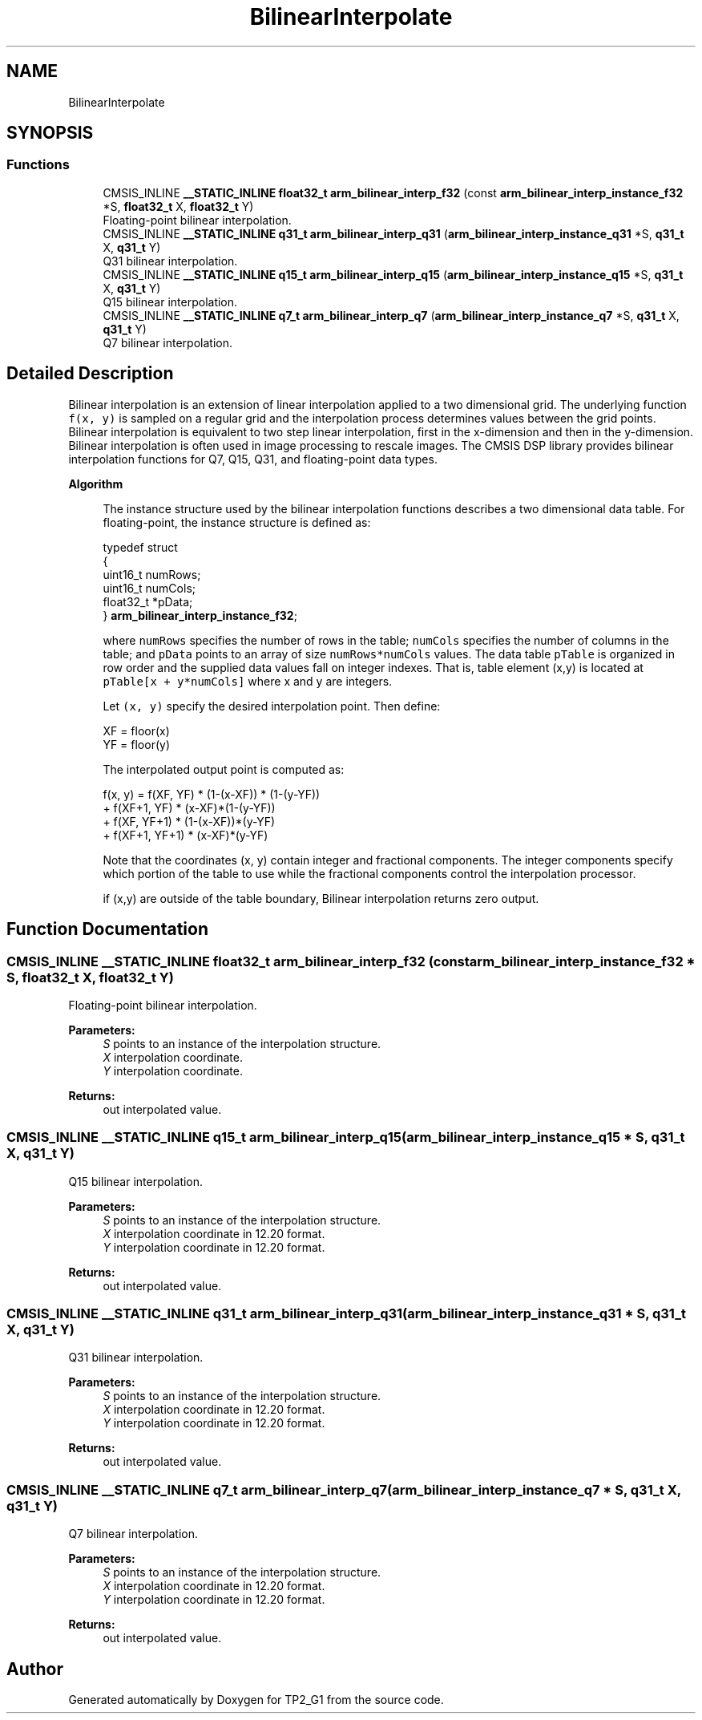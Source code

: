 .TH "BilinearInterpolate" 3 "Mon Sep 13 2021" "TP2_G1" \" -*- nroff -*-
.ad l
.nh
.SH NAME
BilinearInterpolate
.SH SYNOPSIS
.br
.PP
.SS "Functions"

.in +1c
.ti -1c
.RI "CMSIS_INLINE \fB__STATIC_INLINE\fP \fBfloat32_t\fP \fBarm_bilinear_interp_f32\fP (const \fBarm_bilinear_interp_instance_f32\fP *S, \fBfloat32_t\fP X, \fBfloat32_t\fP Y)"
.br
.RI "Floating-point bilinear interpolation\&. "
.ti -1c
.RI "CMSIS_INLINE \fB__STATIC_INLINE\fP \fBq31_t\fP \fBarm_bilinear_interp_q31\fP (\fBarm_bilinear_interp_instance_q31\fP *S, \fBq31_t\fP X, \fBq31_t\fP Y)"
.br
.RI "Q31 bilinear interpolation\&. "
.ti -1c
.RI "CMSIS_INLINE \fB__STATIC_INLINE\fP \fBq15_t\fP \fBarm_bilinear_interp_q15\fP (\fBarm_bilinear_interp_instance_q15\fP *S, \fBq31_t\fP X, \fBq31_t\fP Y)"
.br
.RI "Q15 bilinear interpolation\&. "
.ti -1c
.RI "CMSIS_INLINE \fB__STATIC_INLINE\fP \fBq7_t\fP \fBarm_bilinear_interp_q7\fP (\fBarm_bilinear_interp_instance_q7\fP *S, \fBq31_t\fP X, \fBq31_t\fP Y)"
.br
.RI "Q7 bilinear interpolation\&. "
.in -1c
.SH "Detailed Description"
.PP 
Bilinear interpolation is an extension of linear interpolation applied to a two dimensional grid\&. The underlying function \fCf(x, y)\fP is sampled on a regular grid and the interpolation process determines values between the grid points\&. Bilinear interpolation is equivalent to two step linear interpolation, first in the x-dimension and then in the y-dimension\&. Bilinear interpolation is often used in image processing to rescale images\&. The CMSIS DSP library provides bilinear interpolation functions for Q7, Q15, Q31, and floating-point data types\&.
.PP
\fBAlgorithm\fP 
.PP
\fB\fP
.RS 4
The instance structure used by the bilinear interpolation functions describes a two dimensional data table\&. For floating-point, the instance structure is defined as: 
.PP
.nf

  typedef struct
  {
    uint16_t numRows;
    uint16_t numCols;
    float32_t *pData;
} \fBarm_bilinear_interp_instance_f32\fP;
.fi
.PP
.RE
.PP
\fB\fP
.RS 4
where \fCnumRows\fP specifies the number of rows in the table; \fCnumCols\fP specifies the number of columns in the table; and \fCpData\fP points to an array of size \fCnumRows*numCols\fP values\&. The data table \fCpTable\fP is organized in row order and the supplied data values fall on integer indexes\&. That is, table element (x,y) is located at \fCpTable[x + y*numCols]\fP where x and y are integers\&.
.RE
.PP
\fB\fP
.RS 4
Let \fC(x, y)\fP specify the desired interpolation point\&. Then define: 
.PP
.nf

    XF = floor(x)
    YF = floor(y)
.fi
.PP
 
.RE
.PP
\fB\fP
.RS 4
The interpolated output point is computed as: 
.PP
.nf

 f(x, y) = f(XF, YF) * (1-(x-XF)) * (1-(y-YF))
          + f(XF+1, YF) * (x-XF)*(1-(y-YF))
          + f(XF, YF+1) * (1-(x-XF))*(y-YF)
          + f(XF+1, YF+1) * (x-XF)*(y-YF)
.fi
.PP
 Note that the coordinates (x, y) contain integer and fractional components\&. The integer components specify which portion of the table to use while the fractional components control the interpolation processor\&.
.RE
.PP
\fB\fP
.RS 4
if (x,y) are outside of the table boundary, Bilinear interpolation returns zero output\&. 
.RE
.PP

.SH "Function Documentation"
.PP 
.SS "CMSIS_INLINE \fB__STATIC_INLINE\fP \fBfloat32_t\fP arm_bilinear_interp_f32 (const \fBarm_bilinear_interp_instance_f32\fP * S, \fBfloat32_t\fP X, \fBfloat32_t\fP Y)"

.PP
Floating-point bilinear interpolation\&. 
.PP
\fBParameters:\fP
.RS 4
\fIS\fP points to an instance of the interpolation structure\&. 
.br
\fIX\fP interpolation coordinate\&. 
.br
\fIY\fP interpolation coordinate\&. 
.RE
.PP
\fBReturns:\fP
.RS 4
out interpolated value\&. 
.RE
.PP

.SS "CMSIS_INLINE \fB__STATIC_INLINE\fP \fBq15_t\fP arm_bilinear_interp_q15 (\fBarm_bilinear_interp_instance_q15\fP * S, \fBq31_t\fP X, \fBq31_t\fP Y)"

.PP
Q15 bilinear interpolation\&. 
.PP
\fBParameters:\fP
.RS 4
\fIS\fP points to an instance of the interpolation structure\&. 
.br
\fIX\fP interpolation coordinate in 12\&.20 format\&. 
.br
\fIY\fP interpolation coordinate in 12\&.20 format\&. 
.RE
.PP
\fBReturns:\fP
.RS 4
out interpolated value\&. 
.RE
.PP

.SS "CMSIS_INLINE \fB__STATIC_INLINE\fP \fBq31_t\fP arm_bilinear_interp_q31 (\fBarm_bilinear_interp_instance_q31\fP * S, \fBq31_t\fP X, \fBq31_t\fP Y)"

.PP
Q31 bilinear interpolation\&. 
.PP
\fBParameters:\fP
.RS 4
\fIS\fP points to an instance of the interpolation structure\&. 
.br
\fIX\fP interpolation coordinate in 12\&.20 format\&. 
.br
\fIY\fP interpolation coordinate in 12\&.20 format\&. 
.RE
.PP
\fBReturns:\fP
.RS 4
out interpolated value\&. 
.RE
.PP

.SS "CMSIS_INLINE \fB__STATIC_INLINE\fP \fBq7_t\fP arm_bilinear_interp_q7 (\fBarm_bilinear_interp_instance_q7\fP * S, \fBq31_t\fP X, \fBq31_t\fP Y)"

.PP
Q7 bilinear interpolation\&. 
.PP
\fBParameters:\fP
.RS 4
\fIS\fP points to an instance of the interpolation structure\&. 
.br
\fIX\fP interpolation coordinate in 12\&.20 format\&. 
.br
\fIY\fP interpolation coordinate in 12\&.20 format\&. 
.RE
.PP
\fBReturns:\fP
.RS 4
out interpolated value\&. 
.RE
.PP

.SH "Author"
.PP 
Generated automatically by Doxygen for TP2_G1 from the source code\&.
